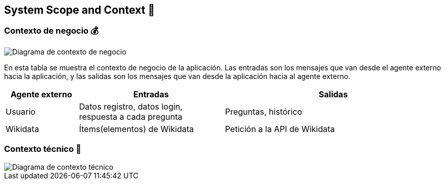 ifndef::imagesdir[:imagesdir: ../images]

[[section-system-scope-and-context]]
== System Scope and Context 💭

=== Contexto de negocio 💰
image::Diagrama de contexto de negocio.jpg["Diagrama de contexto de negocio"]
En esta tabla se muestra el contexto de negocio de la aplicación. Las entradas son los mensajes que van desde el agente externo hacia la aplicación, y las salidas son los mensajes que van desde la aplicación hacia al agente externo.
[options="header",cols="1,2,3"]
|===
|Agente externo|Entradas|Salidas
|Usuario|Datos registro, datos login, respuesta a cada pregunta|Preguntas, histórico
|Wikidata|Ítems(elementos) de Wikidata|Petición a la API de Wikidata
|===

=== Contexto técnico 🔧

image::Diagrama de contexto técnico.jpg["Diagrama de contexto técnico"]
